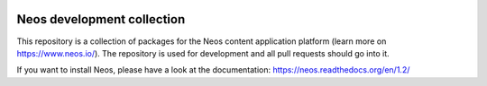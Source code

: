 |Travis Build Status| |Code Climate| |StyleCI| |Latest Stable Version| |License| |Docs| |API|

.. |Travis Build Status| image:: https://travis-ci.org/neos/neos-development-collection.svg?branch=1.2
   :target: https://travis-ci.org/neos/neos-development-collection
.. |Code Climate| image:: https://codeclimate.com/github/neos/neos-development-collection/badges/gpa.svg
   :target: https://codeclimate.com/github/neos/neos-development-collection
.. |StyleCI| image:: https://styleci.io/repos/40964014/shield?style=flat
   :target: https://styleci.io/repos/40964014
.. |Latest Stable Version| image:: https://poser.pugx.org/neos/neos-development-collection/v/stable
   :target: https://packagist.org/packages/neos/neos-development-collection
.. |License| image:: https://poser.pugx.org/neos/neos-development-collection/license
   :target: https://packagist.org/packages/neos/neos-development-collection
.. |Docs| image:: https://img.shields.io/badge/documentation-1.2-blue.svg
   :target: https://neos.readthedocs.org/en/1.2/
   :alt: Documentation
.. |API| image:: https://img.shields.io/badge/API%20docs-1.2-blue.svg
   :target: http://neos.github.io/neos/1.2/
   :alt: API Docs

---------------------------
Neos development collection
---------------------------

This repository is a collection of packages for the Neos content application platform (learn more on https://www.neos.io/).
The repository is used for development and all pull requests should go into it.

If you want to install Neos, please have a look at the documentation: https://neos.readthedocs.org/en/1.2/
